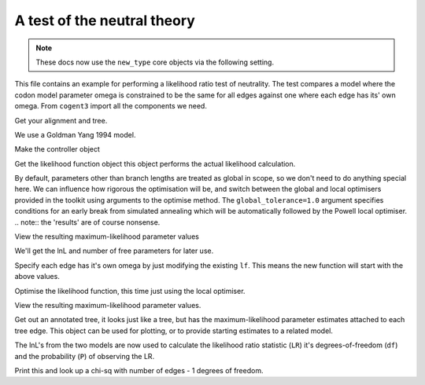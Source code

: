 .. jupyter-execute::
    :hide-code:

    import set_working_directory

A test of the neutral theory
============================

.. sectionauthor:: Gavin Huttley

.. note:: These docs now use the ``new_type`` core objects via the following setting.

    .. jupyter-execute::

        import os

        # using new types without requiring an explicit argument
        os.environ["COGENT3_NEW_TYPE"] = "1"

This file contains an example for performing a likelihood ratio test of neutrality. The test compares a model where the codon model parameter omega is constrained to be the same for all edges against one where each edge has its' own omega. From ``cogent3`` import all the components we need.

.. jupyter-execute::

    from cogent3 import load_aligned_seqs, load_tree
    from cogent3.evolve.models import get_model
    from scipy.stats.distributions import chi2

Get your alignment and tree.

.. jupyter-execute::

    al = load_aligned_seqs("data/long_testseqs.fasta", moltype="dna")
    t = load_tree("data/test.tree")

We use a Goldman Yang 1994 model.

.. jupyter-execute::

    sm = get_model("MG94GTR")

Make the controller object

.. jupyter-execute::

    lf = sm.make_likelihood_function(t, digits=2, space=2)

Get the likelihood function object this object performs the actual likelihood calculation.

.. jupyter-execute::

    lf.set_alignment(al)

By default, parameters other than branch lengths are treated as global in scope, so we don't need to do anything special here. We can influence how rigorous the optimisation will be, and switch between the global and local optimisers provided in the toolkit using arguments to the optimise method. The ``global_tolerance=1.0`` argument specifies conditions for an early break from simulated annealing which will be automatically followed by the Powell local optimiser. .. note:: the 'results' are of course nonsense.

.. jupyter-execute::

    lf.optimise(global_tolerance=1.0, show_progress=False)

View the resulting maximum-likelihood parameter values

.. jupyter-execute::

    lf

We'll get the lnL and number of free parameters for later use.

.. jupyter-execute::

    null_lnL = lf.get_log_likelihood()
    null_nfp = lf.get_num_free_params()

Specify each edge has it's own omega by just modifying the existing ``lf``. This means the new function will start with the above values.

.. jupyter-execute::

    lf.set_param_rule("omega", is_independent=True)

Optimise the likelihood function, this time just using the local optimiser.

.. jupyter-execute::

    lf.optimise(local=True, show_progress=False)

View the resulting maximum-likelihood parameter values.

.. jupyter-execute::

    lf

Get out an annotated tree, it looks just like a tree, but has the maximum-likelihood parameter estimates attached to each tree edge. This object can be used for plotting, or to provide starting estimates to a related model.

.. jupyter-execute::

    at = lf.get_annotated_tree()

The lnL's from the two models are now used to calculate the likelihood ratio statistic (``LR``) it's degrees-of-freedom (``df``) and the probability (``P``) of observing the LR.

.. jupyter-execute::

    LR = 2 * (lf.get_log_likelihood() - null_lnL)
    df = lf.get_num_free_params() - null_nfp
    P = chi2.sf(LR, df)

Print this and look up a chi-sq with number of edges - 1 degrees of freedom.

.. jupyter-execute::

    print(f"Likelihood ratio statistic = {LR}")
    print(f"degrees-of-freedom = {df}")
    print(f"probability = {P}")
